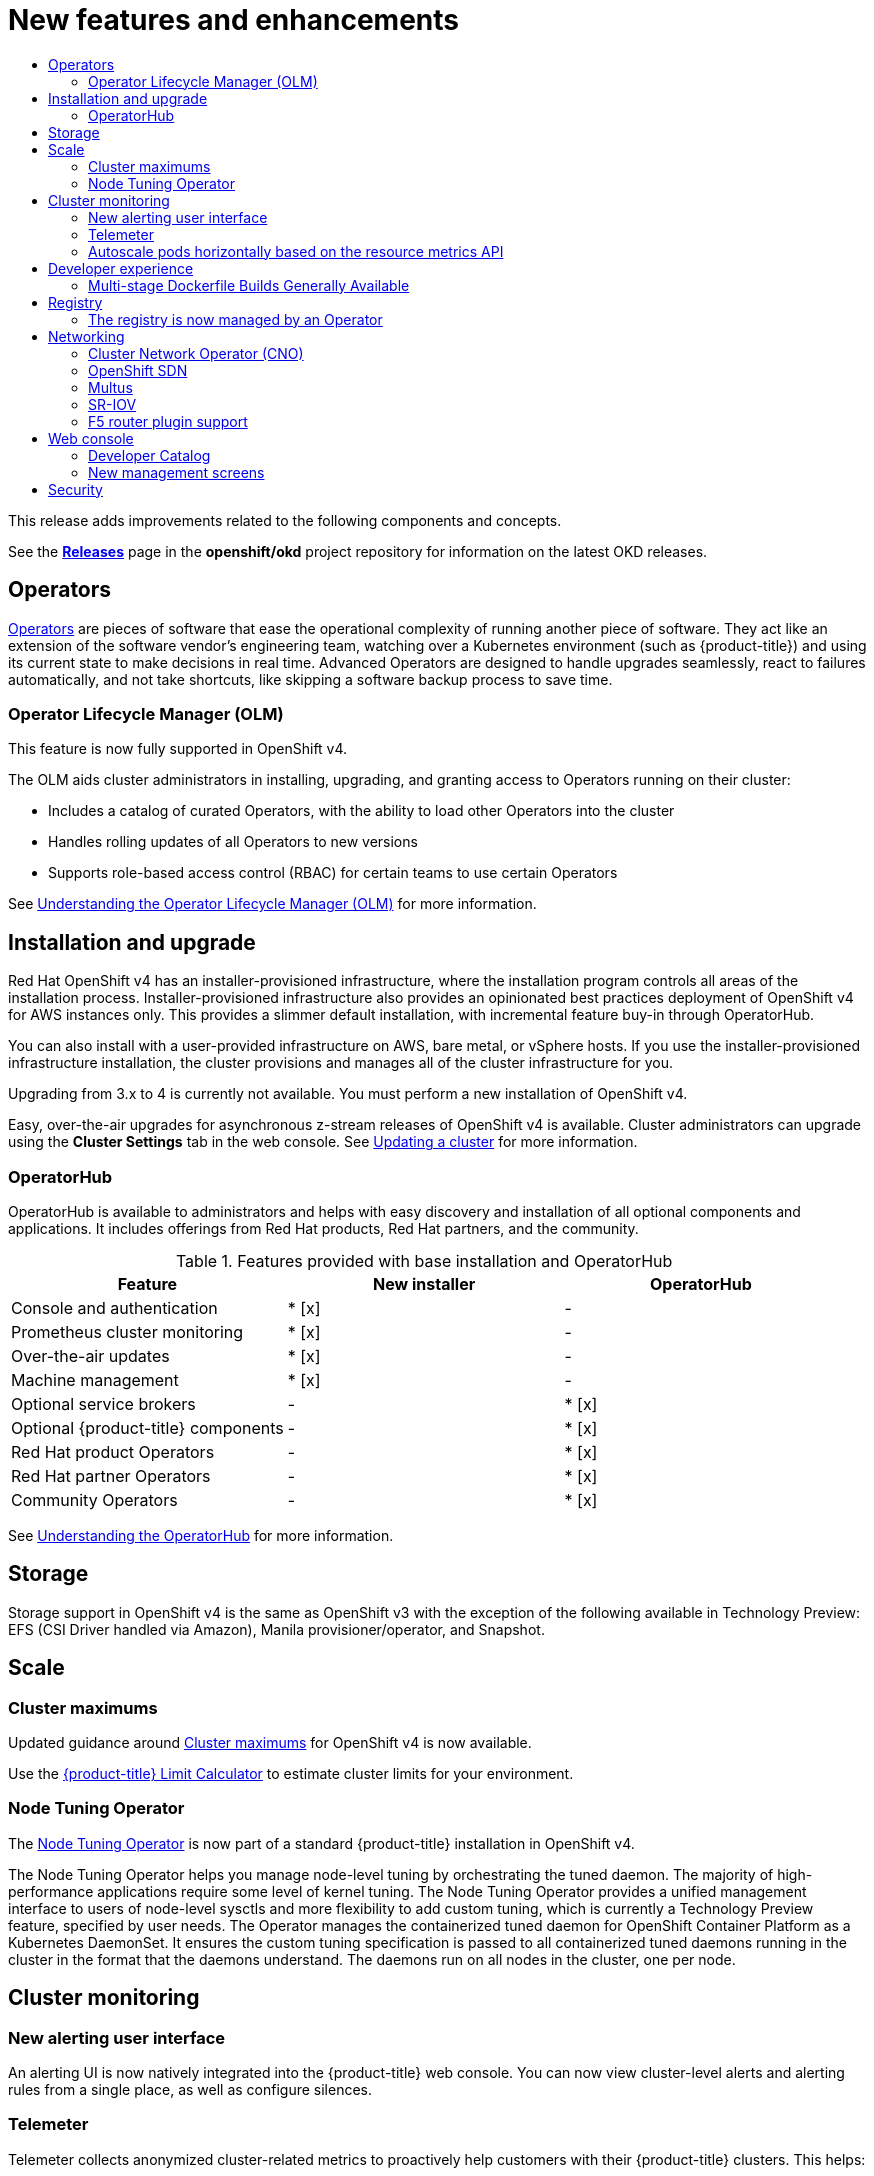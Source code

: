 :_mod-docs-content-type: ASSEMBLY
[id="new-features"]
= New features and enhancements
// The {product-title} attribute provides the context-sensitive name of the relevant OpenShift distribution, for example, "OpenShift Container Platform" or "OKD". The {product-version} attribute provides the product version relative to the distribution, for example "4.9".
// {product-title} and {product-version} are parsed when AsciiBinder queries the _distro_map.yml file in relation to the base branch of a pull request.
// See https://github.com/openshift/openshift-docs/blob/main/contributing_to_docs/doc_guidelines.adoc#product-name-and-version for more information on this topic.
// Other common attributes are defined in the following lines:
:data-uri:
:icons:
:experimental:
:toc: macro
:toc-title:
:imagesdir: images
:prewrap!:
:op-system-first: Red Hat Enterprise Linux CoreOS (RHCOS)
:op-system: RHCOS
:op-system-lowercase: rhcos
:op-system-base: RHEL
:op-system-base-full: Red Hat Enterprise Linux (RHEL)
:op-system-version: 8.x
:tsb-name: Template Service Broker
:kebab: image:kebab.png[title="Options menu"]
:rh-openstack-first: Red Hat OpenStack Platform (RHOSP)
:rh-openstack: RHOSP
:ai-full: Assisted Installer
:ai-version: 2.3
:cluster-manager-first: Red Hat OpenShift Cluster Manager
:cluster-manager: OpenShift Cluster Manager
:cluster-manager-url: link:https://console.redhat.com/openshift[OpenShift Cluster Manager Hybrid Cloud Console]
:cluster-manager-url-pull: link:https://console.redhat.com/openshift/install/pull-secret[pull secret from the Red Hat OpenShift Cluster Manager]
:insights-advisor-url: link:https://console.redhat.com/openshift/insights/advisor/[Insights Advisor]
:hybrid-console: Red Hat Hybrid Cloud Console
:hybrid-console-second: Hybrid Cloud Console
:oadp-first: OpenShift API for Data Protection (OADP)
:oadp-full: OpenShift API for Data Protection
:oc-first: pass:quotes[OpenShift CLI (`oc`)]
:product-registry: OpenShift image registry
:rh-storage-first: Red Hat OpenShift Data Foundation
:rh-storage: OpenShift Data Foundation
:rh-rhacm-first: Red Hat Advanced Cluster Management (RHACM)
:rh-rhacm: RHACM
:rh-rhacm-version: 2.8
:sandboxed-containers-first: OpenShift sandboxed containers
:sandboxed-containers-operator: OpenShift sandboxed containers Operator
:sandboxed-containers-version: 1.3
:sandboxed-containers-version-z: 1.3.3
:sandboxed-containers-legacy-version: 1.3.2
:cert-manager-operator: cert-manager Operator for Red Hat OpenShift
:secondary-scheduler-operator-full: Secondary Scheduler Operator for Red Hat OpenShift
:secondary-scheduler-operator: Secondary Scheduler Operator
// Backup and restore
:velero-domain: velero.io
:velero-version: 1.11
:launch: image:app-launcher.png[title="Application Launcher"]
:mtc-short: MTC
:mtc-full: Migration Toolkit for Containers
:mtc-version: 1.8
:mtc-version-z: 1.8.0
// builds (Valid only in 4.11 and later)
:builds-v2title: Builds for Red Hat OpenShift
:builds-v2shortname: OpenShift Builds v2
:builds-v1shortname: OpenShift Builds v1
//gitops
:gitops-title: Red Hat OpenShift GitOps
:gitops-shortname: GitOps
:gitops-ver: 1.1
:rh-app-icon: image:red-hat-applications-menu-icon.jpg[title="Red Hat applications"]
//pipelines
:pipelines-title: Red Hat OpenShift Pipelines
:pipelines-shortname: OpenShift Pipelines
:pipelines-ver: pipelines-1.12
:pipelines-version-number: 1.12
:tekton-chains: Tekton Chains
:tekton-hub: Tekton Hub
:artifact-hub: Artifact Hub
:pac: Pipelines as Code
//odo
:odo-title: odo
//OpenShift Kubernetes Engine
:oke: OpenShift Kubernetes Engine
//OpenShift Platform Plus
:opp: OpenShift Platform Plus
//openshift virtualization (cnv)
:VirtProductName: OpenShift Virtualization
:VirtVersion: 4.14
:KubeVirtVersion: v0.59.0
:HCOVersion: 4.14.0
:CNVNamespace: openshift-cnv
:CNVOperatorDisplayName: OpenShift Virtualization Operator
:CNVSubscriptionSpecSource: redhat-operators
:CNVSubscriptionSpecName: kubevirt-hyperconverged
:delete: image:delete.png[title="Delete"]
//distributed tracing
:DTProductName: Red Hat OpenShift distributed tracing platform
:DTShortName: distributed tracing platform
:DTProductVersion: 2.9
:JaegerName: Red Hat OpenShift distributed tracing platform (Jaeger)
:JaegerShortName: distributed tracing platform (Jaeger)
:JaegerVersion: 1.47.0
:OTELName: Red Hat OpenShift distributed tracing data collection
:OTELShortName: distributed tracing data collection
:OTELOperator: Red Hat OpenShift distributed tracing data collection Operator
:OTELVersion: 0.81.0
:TempoName: Red Hat OpenShift distributed tracing platform (Tempo)
:TempoShortName: distributed tracing platform (Tempo)
:TempoOperator: Tempo Operator
:TempoVersion: 2.1.1
//logging
:logging-title: logging subsystem for Red Hat OpenShift
:logging-title-uc: Logging subsystem for Red Hat OpenShift
:logging: logging subsystem
:logging-uc: Logging subsystem
//serverless
:ServerlessProductName: OpenShift Serverless
:ServerlessProductShortName: Serverless
:ServerlessOperatorName: OpenShift Serverless Operator
:FunctionsProductName: OpenShift Serverless Functions
//service mesh v2
:product-dedicated: Red Hat OpenShift Dedicated
:product-rosa: Red Hat OpenShift Service on AWS
:SMProductName: Red Hat OpenShift Service Mesh
:SMProductShortName: Service Mesh
:SMProductVersion: 2.4.4
:MaistraVersion: 2.4
//Service Mesh v1
:SMProductVersion1x: 1.1.18.2
//Windows containers
:productwinc: Red Hat OpenShift support for Windows Containers
// Red Hat Quay Container Security Operator
:rhq-cso: Red Hat Quay Container Security Operator
// Red Hat Quay
:quay: Red Hat Quay
:sno: single-node OpenShift
:sno-caps: Single-node OpenShift
//TALO and Redfish events Operators
:cgu-operator-first: Topology Aware Lifecycle Manager (TALM)
:cgu-operator-full: Topology Aware Lifecycle Manager
:cgu-operator: TALM
:redfish-operator: Bare Metal Event Relay
//Formerly known as CodeReady Containers and CodeReady Workspaces
:openshift-local-productname: Red Hat OpenShift Local
:openshift-dev-spaces-productname: Red Hat OpenShift Dev Spaces
// Factory-precaching-cli tool
:factory-prestaging-tool: factory-precaching-cli tool
:factory-prestaging-tool-caps: Factory-precaching-cli tool
:openshift-networking: Red Hat OpenShift Networking
// TODO - this probably needs to be different for OKD
//ifdef::openshift-origin[]
//:openshift-networking: OKD Networking
//endif::[]
// logical volume manager storage
:lvms-first: Logical volume manager storage (LVM Storage)
:lvms: LVM Storage
//Operator SDK version
:osdk_ver: 1.31.0
//Operator SDK version that shipped with the previous OCP 4.x release
:osdk_ver_n1: 1.28.0
//Next-gen (OCP 4.14+) Operator Lifecycle Manager, aka "v1"
:olmv1: OLM 1.0
:olmv1-first: Operator Lifecycle Manager (OLM) 1.0
:ztp-first: GitOps Zero Touch Provisioning (ZTP)
:ztp: GitOps ZTP
:3no: three-node OpenShift
:3no-caps: Three-node OpenShift
:run-once-operator: Run Once Duration Override Operator
// Web terminal
:web-terminal-op: Web Terminal Operator
:devworkspace-op: DevWorkspace Operator
:secrets-store-driver: Secrets Store CSI driver
:secrets-store-operator: Secrets Store CSI Driver Operator
//AWS STS
:sts-first: Security Token Service (STS)
:sts-full: Security Token Service
:sts-short: STS
//Cloud provider names
//AWS
:aws-first: Amazon Web Services (AWS)
:aws-full: Amazon Web Services
:aws-short: AWS
//GCP
:gcp-first: Google Cloud Platform (GCP)
:gcp-full: Google Cloud Platform
:gcp-short: GCP
//alibaba cloud
:alibaba: Alibaba Cloud
// IBM Cloud VPC
:ibmcloudVPCProductName: IBM Cloud VPC
:ibmcloudVPCRegProductName: IBM(R) Cloud VPC
// IBM Cloud
:ibm-cloud-bm: IBM Cloud Bare Metal (Classic)
:ibm-cloud-bm-reg: IBM Cloud(R) Bare Metal (Classic)
// IBM Power
:ibmpowerProductName: IBM Power
:ibmpowerRegProductName: IBM(R) Power
// IBM zSystems
:ibmzProductName: IBM Z
:ibmzRegProductName: IBM(R) Z
:linuxoneProductName: IBM(R) LinuxONE
//Azure
:azure-full: Microsoft Azure
:azure-short: Azure
//vSphere
:vmw-full: VMware vSphere
:vmw-short: vSphere
//Oracle
:oci-first: Oracle(R) Cloud Infrastructure
:oci: OCI
:ocvs-first: Oracle(R) Cloud VMware Solution (OCVS)
:ocvs: OCVS
:context: new-features

toc::[]

This release adds improvements related to the following components and concepts.

See the link:https://github.com/openshift/okd/releases[*Releases*] page in the
*openshift/okd* project repository for information on the latest OKD releases.

[id="ocp-operators"]
== Operators

xref:../operators/understanding/olm-what-operators-are.adoc#olm-what-operators-are[Operators]
are pieces of software that ease the operational complexity of running another
piece of software. They act like an extension of the software vendor's
engineering team, watching over a Kubernetes environment (such as
{product-title}) and using its current state to make decisions in real time.
Advanced Operators are designed to handle upgrades seamlessly, react to failures
automatically, and not take shortcuts, like skipping a software backup process
to save time.

[id="ocp-operator-lifecycle-manager"]
=== Operator Lifecycle Manager (OLM)

This feature is now fully supported in OpenShift v4.

The OLM aids cluster administrators in installing, upgrading, and granting
access to Operators running on their cluster:

* Includes a catalog of curated Operators, with the ability to load other Operators into the cluster
* Handles rolling updates of all Operators to new versions
* Supports role-based access control (RBAC) for certain teams to use certain Operators

See
xref:../operators/understanding/olm/olm-understanding-olm.adoc#olm-understanding-olm[Understanding the Operator Lifecycle Manager (OLM)] for more information.

[id="ocp-installation-and-upgrade"]
== Installation and upgrade

Red Hat OpenShift v4 has an installer-provisioned infrastructure, where
the installation program controls all areas of the installation process.
Installer-provisioned infrastructure also provides an opinionated best practices
deployment of OpenShift v4 for AWS instances only. This provides a
slimmer default installation, with incremental feature buy-in through
OperatorHub.

You can also install with a user-provided infrastructure on
AWS, bare metal, or vSphere hosts. If you use the installer-provisioned
infrastructure installation, the cluster provisions and manages all of the
cluster infrastructure for you.

Upgrading from 3.x to 4 is currently not available. You must perform a new
installation of OpenShift v4.

Easy, over-the-air upgrades for asynchronous z-stream releases of
OpenShift v4 is available. Cluster administrators can upgrade using the
*Cluster Settings* tab in the web console.
See
xref:../updating/updating_a_cluster/updating-cluster-web-console.adoc#updating-cluster-web-console[Updating a cluster]
for more information.

[id="ocp-operator-hub"]
=== OperatorHub

OperatorHub is available to administrators and helps with easy discovery and
installation of all optional components and applications. It includes offerings
from Red Hat products, Red Hat partners, and the community.

.Features provided with base installation and OperatorHub
[cols="3",options="header"]
|===
|Feature |New installer |OperatorHub

|Console and authentication
|* [x]
| -

|Prometheus cluster monitoring
|* [x]
| -

|Over-the-air updates
|* [x]
| -

|Machine management
|* [x]
| -

|Optional service brokers
| -
|* [x]

|Optional {product-title} components
| -
|* [x]

|Red Hat product Operators
| -
|* [x]

|Red Hat partner Operators
| -
|* [x]

|Community Operators
| -
|* [x]

|===

See
xref:../operators/understanding/olm-understanding-operatorhub.adoc#olm-understanding-operatorhub[Understanding the OperatorHub] for more information.

[id="ocp-storage"]
== Storage

Storage support in OpenShift v4 is the same as OpenShift v3 with
the exception of the following available in Technology Preview: EFS (CSI Driver
handled via Amazon), Manila provisioner/operator, and Snapshot.

[id="ocp-scale"]
== Scale

[id="ocp-scale-cluster-limits"]
=== Cluster maximums

Updated guidance around
xref:../scalability_and_performance/planning-your-environment-according-to-object-maximums.adoc#planning-your-environment-according-to-object-maximums[Cluster
maximums] for OpenShift v4 is now available.

Use the link:https://access.redhat.com/labs/ocplimitscalculator/[{product-title}
Limit Calculator] to estimate cluster limits for your environment.

[id="ocp-node-tuning-operator"]
=== Node Tuning Operator

The
xref:../scalability_and_performance/using-node-tuning-operator.adoc#using-node-tuning-operator[Node
Tuning Operator] is now part of a standard {product-title} installation in
OpenShift v4.

The Node Tuning Operator helps you manage node-level tuning by orchestrating the
tuned daemon. The majority of high-performance applications require some level
of kernel tuning. The Node Tuning Operator provides a unified management
interface to users of node-level sysctls and more flexibility to add custom
tuning, which is currently a Technology Preview feature, specified by user
needs. The Operator manages the containerized tuned daemon for OpenShift
Container Platform as a Kubernetes DaemonSet. It ensures the custom tuning
specification is passed to all containerized tuned daemons running in the
cluster in the format that the daemons understand. The daemons run on all nodes
in the cluster, one per node.

[id="ocp-cluster-monitoring"]
== Cluster monitoring
////
[id="ocp-autoscale-pods-horizontally-based-on-custom-metrics-api"]
=== Autoscale pods horizontally based on the custom metrics API (Technology Preview)

This feature, currently in Technology Preview, enables you to configure
horizontal pod autoscaling (HPA) based on the custom metrics API. As part of
this Technology Preview, a Prometheus Adapter component can be deployed to
provide any app metrics for the custom metrics API.

Limitations:

* The adapter only connects to a single Prometheus instance (or a set of
load-balanced replicas, using Kubernetes services).
* Manually deploying adapter and configuring it to use Prometheus.
* Syntax for the Prometheus Adapter configuration could change in the future.
* The `APIService` configuration to wire Kubernetes' API aggregation to the
instance of the custom metrics adapter will be overwritten in future releases,
if {product-title} ships an out-of-the-box custom metrics adapter.
////

[id="ocp-cluster-monitoring-alerting-UI"]
=== New alerting user interface

An alerting UI is now natively integrated into the {product-title} web console.
You can now view cluster-level alerts and alerting rules from a single place, as
well as configure silences.

[id="ocp-cluster-monitoring-telemeter"]
=== Telemeter

Telemeter collects anonymized cluster-related metrics to proactively help
customers with their {product-title} clusters. This helps:

* Gather crucial health metrics of {product-title} installations.
* Enable a viable feedback loop of {product-title} upgrades.
* Gather the cluster's number of nodes per cluster and their size (CPU cores and
RAM).
* Gather the size of etcd.
* Gather details about the health condition and status for any OpenShift framework
component installed on an OpenShift cluster.

[id="ocp-cluster-monitoring-autoscale"]
=== Autoscale pods horizontally based on the resource metrics API

By default, OpenShift Cluster Monitoring exposes CPU and Memory utilization
through the Kubernetes resource metrics API. There is no longer a requirement to
install a separate metrics server.

[id="ocp-developer-experience"]
== Developer experience

[id="ocp-multistage-builds"]
=== Multi-stage Dockerfile Builds Generally Available

Multi-stage Dockerfiles are now supported in all `Docker` strategy builds.

[id="ocp-registry"]
== Registry

[id="ocp-registry-managed-by-operator"]
=== The registry is now managed by an Operator

The registry is now managed by an Operator instead of `oc adm registry`.

[id="ocp-networking"]
== Networking

[id="ocp-cno"]
=== Cluster Network Operator (CNO)

The cluster network is now configured and managed by an Operator. The Operator
upgrades and monitors the cluster network.

[id="ocp-openshift-sdn"]
=== OpenShift SDN

The default mode is now `NetworkPolicy`.

[id="ocp-multus"]
=== Multus

Multus is a meta plugin for Kubernetes Container Network Interface (CNI), which
enables a user to create multiple network interfaces per pod.

[id="ocp-sriov"]
=== SR-IOV

OpenShift v4 includes the Technical Preview capability to use specific
SR-IOV hardware on {product-title} nodes, which enables the user to
attach SR-IOV virtual function (VF) interfaces to Pods in addition to other
network interfaces.

[id="ocp-f5"]
=== F5 router plugin support

F5 router plugin is no longer supported as part of {product-title} directly.
However, F5 has developed a container connector that replaces the functionality.
It is recommended to work with F5 support to implement their solution.

[id="ocp-web-console"]
== Web console

[id="ocp-developer-catalog"]
=== Developer Catalog

OpenShift v4 features a redesigned Developer Catalog that brings all of
the new Operators and existing broker services together, with new ways to
discover, sort, and understand how to best use each type of offering. The
Developer Catalog is the entry point for a developer to access all services
available to them. It merges all capabilities from Operators, the Service
Catalog, brokers, and Source-to-Image (S2I).

[id="ocp-new-management-screens"]
=== New management screens

New management screens in OpenShift v4 support automated operations.
Examples include the management of machine sets and machines, taints,
tolerations, and cluster settings.

[id="ocp-security"]
== Security

In OpenShift v4, Operators are utilized to install, configure, and
manage the various certificate signing servers. Certificates are managed
as secrets stored within the cluster itself.

//# includes=_attributes/common-attributes
